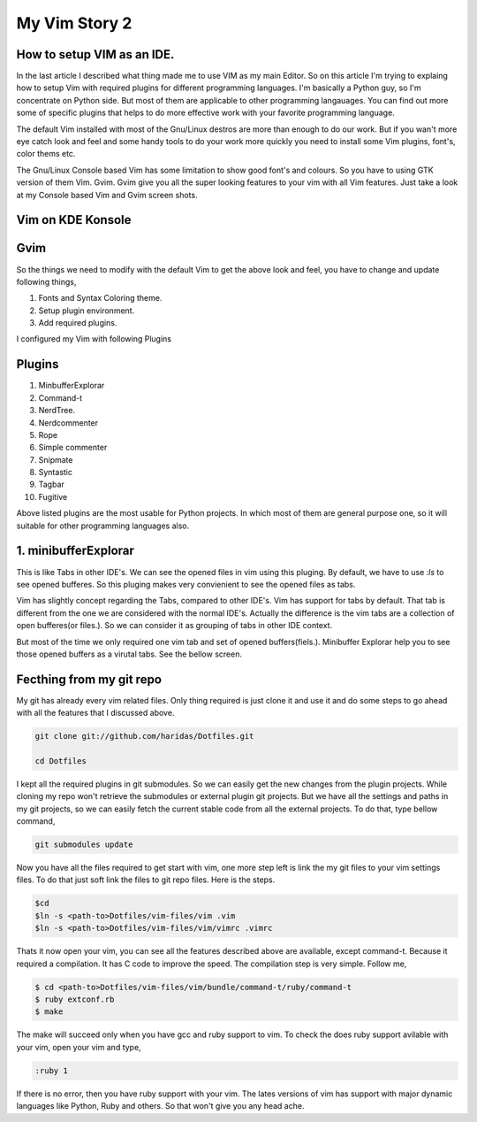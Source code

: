 My Vim Story 2
==============

How to setup VIM as an IDE.
---------------------------

In the last article I described what thing made me to use VIM as my main
Editor. So on this article I'm trying to explaing how to setup Vim with
required plugins for different programming languages. I'm basically a Python
guy, so I'm concentrate on Python side. But most of them are applicable to
other programming langauages. You can find out more some of specific plugins
that helps to do more effective work with your favorite programming language.

The default Vim installed with most of the Gnu/Linux destros are more than
enough to do our work. But if you wan't more eye catch look and feel and some
handy tools to do your work more quickly you need to install some Vim plugins,
font's, color thems etc.

The Gnu/Linux Console based Vim has some limitation to show good font's and
colours. So you have to using GTK version of them Vim. Gvim. Gvim give you all
the super looking features to your vim with all Vim features. Just take a look
at my Console based Vim and Gvim screen shots.

Vim on KDE Konsole
--------------------
.. image:: /images/vim-console.jpg
        :alt: vim-on-console
        :height: 400px
        :width: 768px
        :align: left


Gvim
----
.. image:: /images/gvim.jpg
    :alt: Gvim image
    :height: 400px 
    :width: 768px
    :align: left

So the things we need to modify with the default Vim to get the above look and
feel, you have to change and update following things,

1. Fonts and Syntax Coloring theme.
2. Setup plugin environment.
3. Add required plugins.


I configured my Vim with following Plugins

Plugins
-------

1. MinbufferExplorar
2. Command-t
3. NerdTree.
4. Nerdcommenter
5. Rope
6. Simple commenter
7. Snipmate
8. Syntastic
9. Tagbar
10. Fugitive

Above listed plugins are the most usable for Python projects. In which most of
them are general purpose one, so it will suitable for other programming
languages also.

1. minibufferExplorar
---------------------

This is like Tabs in other IDE's. We can see the opened files in vim using this
pluging. By default, we have to use `:ls` to see opened bufferes. So this
pluging makes very convienient to see the opened files as tabs.

Vim has slightly concept regarding the Tabs, compared to other IDE's. Vim has
support for tabs by default. That tab is different from the one we are
considered with the normal IDE's. Actually the difference is the vim tabs are
a collection of open bufferes(or files.). So we can consider it as grouping of
tabs in other IDE context.

But most of the time we only required one vim tab and set of opened
buffers(fiels.). Minibuffer Explorar help you to see those opened buffers as
a virutal tabs. See the bellow screen. 



Fecthing from my git repo
-------------------------

My git has already every vim related files. Only thing required is just clone
it and use it and do some steps to go ahead with all the features that
I discussed above.

.. code-block:: console

    git clone git://github.com/haridas/Dotfiles.git

    cd Dotfiles


I kept all the required plugins in git submodules. So we can easily get the new
changes from the plugin projects. While cloning my repo won't retrieve the
submodules or external plugin git projects. But we have all the settings and
paths in my git projects, so we can easily fetch the current stable code from
all the external projects. To do that, type bellow command, 

.. code-block:: console

    git submodules update


Now you have all the files required to get start with vim, one more step left
is link the my git files to your vim settings files. To do that just soft link
the files to git repo files. Here is the steps.

.. code-block:: console

    $cd
    $ln -s <path-to>Dotfiles/vim-files/vim .vim
    $ln -s <path-to>Dotfiles/vim-files/vim/vimrc .vimrc

Thats it now open your vim, you can see all the features described above are
available, except command-t. Because it required a compilation. It has C code
to improve the speed. The compilation step is very simple. Follow me,

.. code-block:: console

    $ cd <path-to>Dotfiles/vim-files/vim/bundle/command-t/ruby/command-t
    $ ruby extconf.rb
    $ make

The make will succeed only when you have gcc and ruby support to vim. To check
the does ruby support avilable with your vim, open your vim and type,

.. code-block:: console
    
    :ruby 1

If there is no error, then you have ruby support with your vim. The lates
versions of vim has support with major dynamic languages like Python, Ruby and
others. So that won't give you any head ache.

